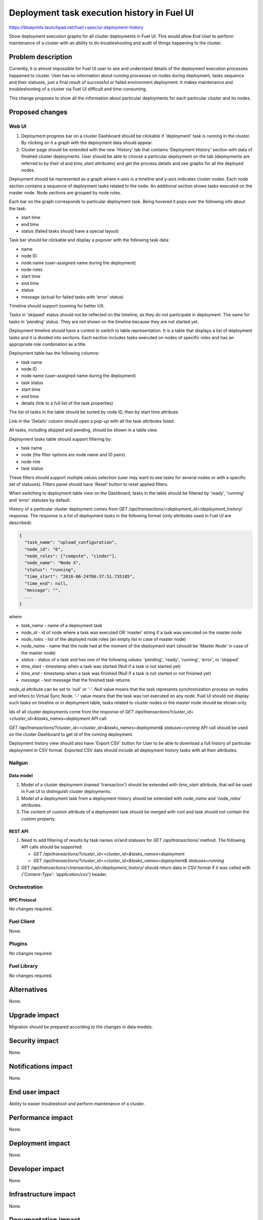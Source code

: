 ..
 This work is licensed under a Creative Commons Attribution 3.0 Unported
 License.

 http://creativecommons.org/licenses/by/3.0/legalcode

============================================
Deployment task execution history in Fuel UI
============================================

https://blueprints.launchpad.net/fuel/+spec/ui-deployment-history

Show deployment execution graphs for all cluster deployments in Fuel UI.
This would allow End User to perform maintenance of a cluster with
an ability to do troubleshooting and audit of things happening to the cluster.


--------------------
Problem description
--------------------

Currently, it is almost impossible for Fuel UI user to see and understand
details of the deployment execution processes happened to cluster.
User has no information about running processes on nodes during deployment,
tasks sequence and their statuses, just a final result of successful or
failed environment deployment.
It makes maintenance and troubleshooting of a cluster via Fuel UI difficult
and time-consuming.

This change proposes to show all the information about particular deployments
for each particular cluster and its nodes.


----------------
Proposed changes
----------------


Web UI
======

#. Deployment progress bar on a cluster Dashboard should be clickable if
   'deployment' task is running in the cluster. By clicking on it a graph with
   the deployment data should appear.

#. Cluster page should be extended with the new 'History' tab that contains
   'Deployment History' section with data of finished cluster deployments.
   User should be able to choose a particular deployment on the tab
   (deployments are referred to by their `id` and `time_start` attributes)
   and get the process details and see graphs for all the deployed nodes.

Deployment should be represented as a graph where x-axis is a timeline and
y-axis indicates cluster nodes. Each node section contains a sequence of
deployment tasks related to the node. An additional section shows tasks
executed on the master node. Node sections are grouped by node roles.

Each bar on the graph corresponds to particular deployment task. Being hovered
it pops over the following info about the task:

* start time
* end time
* status (failed tasks should have a special layout)

Task bar should be clickable and display a popover with the following task
data:

* name
* node ID
* node name (user-assigned name during the deployment)
* node roles
* start time
* end time
* status
* message (actual for failed tasks with 'error' status)

Timeline should support zooming for better UX.

Tasks in 'skipped' status should not be reflected on the timeline, as they do
not participate in deployment. The same for tasks in 'pending' status. They
are not shown on the timeline because they are not started yet.

Deployment timeline should have a control to switch to table representation.
It is a table that displays a list of deployment tasks and it is divided into
sections. Each section includes tasks executed on nodes of specific roles and
has an appropriate role combination as a title.

Deployment table has the following columns:

* task name
* node ID
* node name (user-assigned name during the deployment)
* task status
* start time
* end time
* details (link to a full list of the task properties)

The list of tasks in the table should be sorted by node ID, then by start time
attribute.

Link in the 'Details' column should open a pop-up with all the task
attributes listed.

All tasks, including skipped and pending, should be shown in a table view.

Deployment tasks table should support filtering by:

* task name
* node (the filter options are node name and ID pairs)
* node role
* task status

These filters should support multiple values selection (user may want to see
tasks for several nodes or with a specific set of statuses).
Filters panel should have 'Reset' button to reset applied filters.

When switching to deployment table view on the Dashboard, tasks in the table
should be filtered by 'ready', 'running' and 'error' statuses by default.

History of a particular cluster deployment comes from
`GET /api/transactions/<deployment_id>/deployment_history/` response.
The response is a list of deployment tasks in the following format (only
attributes used in Fuel UI are described):

.. code-block:: json

  {
    "task_name": "upload_configuration",
    "node_id": "6",
    "node_roles": ["compute", "cinder"],
    "node_name": "Node X",
    "status": "running",
    "time_start": "2016-06-24T06:37:51.735185",
    "time_end": null,
    "message": "",
    ...
  }

where

* `task_name` - name of a deployment task
* `node_id` - id of node where a task was executed OR 'master' string if
  a task was executed on the master node
* `node_roles` - list of the deployed node roles (an empty list in case of
  master node)
* `node_name` - name that the node had at the moment of the deployment start
  (should be 'Master Node' in case of the master node)
* `status` - status of a task and has one of the following values:
  'pending', 'ready', 'running', 'error', or 'skipped'
* `time_start` - timestamp when a task was started (Null if a task is not
  started yet)
* `time_end` - timestamp when a task was finished (Null if a task is not
  started or not finished yet)
* `message` -   text message that the finished task returns

`node_id` attribute can be set to 'null' or '-'. Null value means that
the task represents synchronization process on nodes and refers to Virtual
Sync Node. '-' value means that the task was not executed on any node.
Fuel UI should not display such tasks on timeline or in deployment table,
tasks related to cluster nodes or the master node should be shown only.

Ids of all cluster deployments come from the response of
`GET /api/transactions?cluster_id=<cluster_id>&tasks_names=deployment` API
call.

`GET /api/transactions/?cluster_id=<cluster_id>&tasks_names=deployment&
statuses=running` API call should be used on the cluster Dashboard to get id
of the running deployment.

Deployment history view should also have 'Export CSV' button for User to be
able to download a full history of particular deployment in CSV format.
Exported CSV data should include all deployment history tasks with all their
attributes.


Nailgun
=======


Data model
----------

#. Model of a cluster deployment (named 'transaction') should be extended with
   `time_start` attribute, that will be used in Fuel UI to distinguish cluster
   deployments.

#. Model of a deployment task from a deployment history should be extended
   with `node_name` and 'node_roles' attributes.

#. The content of `custom` attribute of a deployment task should be merged
   with root and task should not contain the `custom` property.


REST API
--------

#. Need to add filtering of results by task names or/and statuses for
   `GET /api/transactions/` method. The following API calls should be
   supported:

   * `GET /api/transactions/?cluster_id=<cluster_id>&tasks_names=deployment`
   * `GET /api/transactions/?cluster_id=<cluster_id>&tasks_names=deployment&
     statuses=running`

#. `GET /api/transactions/<transaction_id>/deployment_history/` should return
   data in CSV format if it was called with
   `{'Content-Type': 'application/csv'}` header.


Orchestration
=============


RPC Protocol
------------

No changes required.


Fuel Client
===========

None.


Plugins
=======

No changes required.


Fuel Library
============

No changes required.


------------
Alternatives
------------

None.


--------------
Upgrade impact
--------------

Migration should be prepared according to the changes in data models.


---------------
Security impact
---------------

None.


--------------------
Notifications impact
--------------------

None.


---------------
End user impact
---------------

Ability to easier troubleshoot and perform maintenance of a cluster.


------------------
Performance impact
------------------

None.


-----------------
Deployment impact
-----------------

None.


----------------
Developer impact
----------------

None.


---------------------
Infrastructure impact
---------------------

None.


--------------------
Documentation impact
--------------------

Fuel UI user guide should be updated to include information about the feature.


--------------
Implementation
--------------

Assignee(s)
===========

Primary assignee:
  jkirnosova

Other contributors:
  bdudko (visual design)
  bgaifullin, ikutukov, dguryanov (Nailgun)

Mandatory design review:
  vkramskikh
  ashtokolov


Work Items
==========

* Display a deployment graph of a current deployment on the Dashboard tab.
* Display history graphs of all finished cluster deployments in a new
  History tab.
* Support both display modes for deployment information: a timeline graph and
  table view.
* Add filters toolbar for table representation of deployment history.
* Support CSV export of deployment history.


Dependencies
============

None.


------------
Testing, QA
------------

* Manual testing.
* UI functional tests should cover the changes.

Acceptance criteria
===================

Fuel UI user should be able to run several deployments for a cluster and see
the deployment tasks history in the cluster page, including real-time
information about a current deployment.


----------
References
----------

* Store Deployment Tasks Execution History in DB
  https://blueprints.launchpad.net/fuel/+spec/store-deployment-tasks-history

